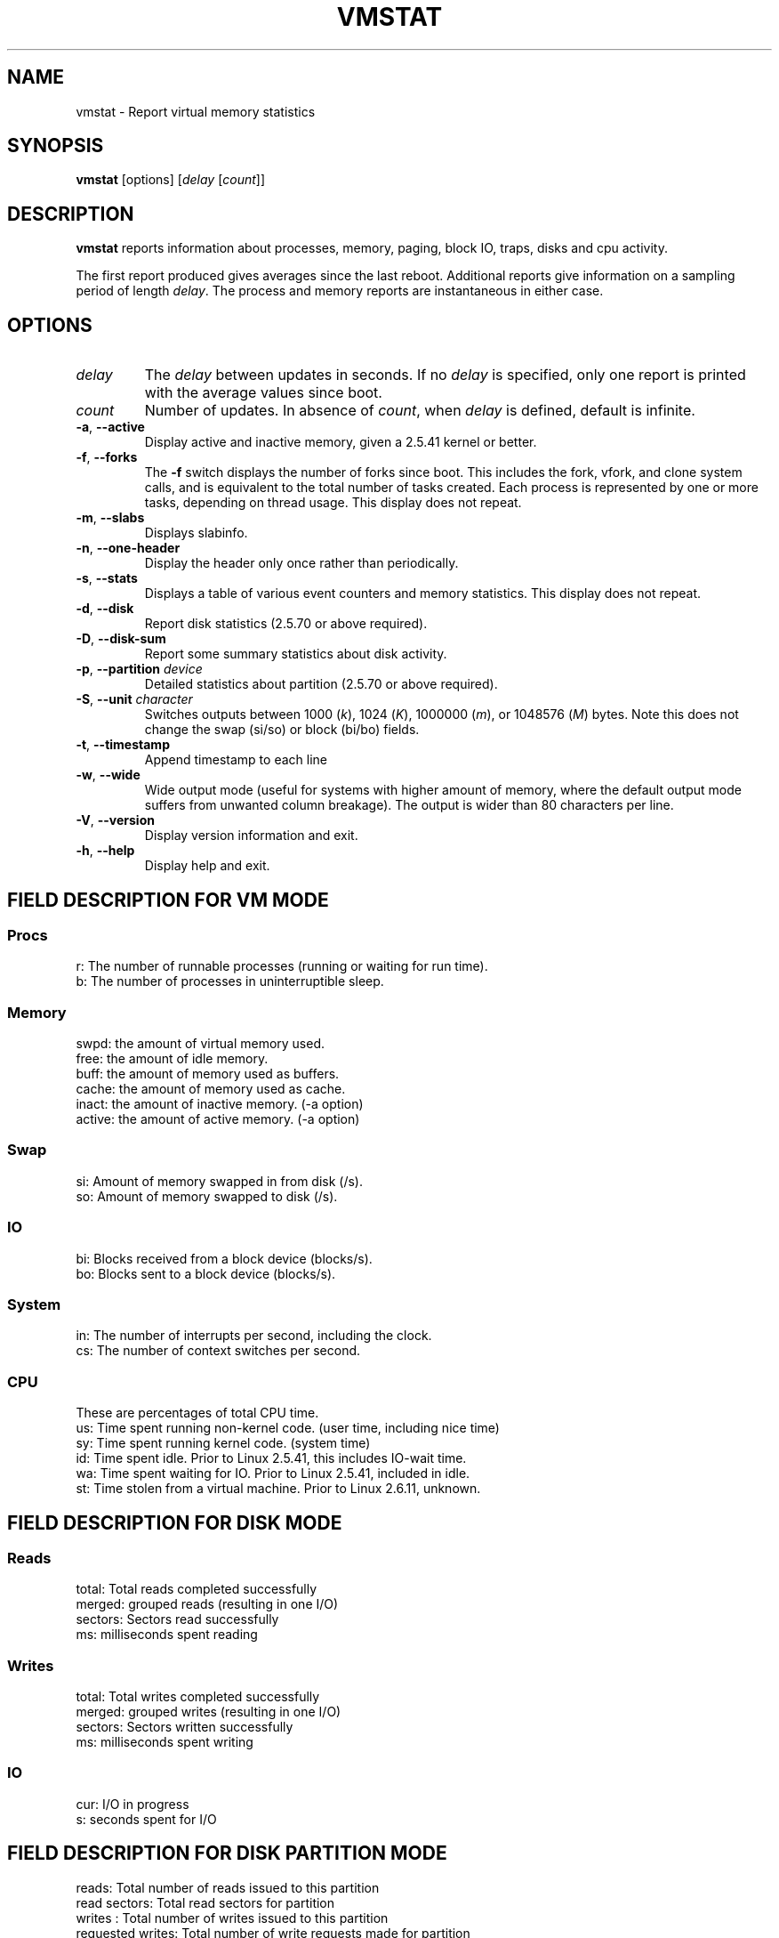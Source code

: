 .\"  This page Copyright (C) 1994 Henry Ware <al172@yfn.ysu.edu>
.\"  Distributed under the GPL, Copyleft 1994.
.TH VMSTAT 8 "September 2011" "procps-ng" "System Administration"
.SH NAME
vmstat \- Report virtual memory statistics
.SH SYNOPSIS
.B vmstat
[options]
.RI [ delay " [" count ]]
.SH DESCRIPTION
.B vmstat
reports information about processes, memory, paging, block IO, traps, disks
and cpu activity.
.PP
The first report produced gives averages since the last reboot.  Additional
reports give information on a sampling period of length
.IR delay .
The process and memory reports are instantaneous in either case.
.SH OPTIONS
.TP
.I delay
The
.I delay
between updates in seconds.  If no
.I delay
is specified, only one report is printed with the average values since boot.
.TP
.I count
Number of updates.  In absence of
.IR count ,
when
.I delay
is defined, default is infinite.
.TP
\fB\-a\fR, \fB\-\-active\fR
Display active and  inactive memory, given a 2.5.41 kernel or better.
.TP
\fB\-f\fR, \fB\-\-forks\fR
The
.B \-f
switch displays the number of forks since boot.  This includes the fork,
vfork, and clone system calls, and is equivalent to the total number of tasks
created.  Each process is represented by one or more tasks, depending on
thread usage.  This display does not repeat.
.TP
\fB\-m\fR, \fB\-\-slabs\fR
Displays slabinfo.
.TP
\fB\-n\fR, \fB\-\-one-header\fR
Display the header only once rather than periodically.
.TP
\fB\-s\fR, \fB\-\-stats\fR
Displays a table of various event counters and memory statistics.  This
display does not repeat.
.TP
\fB\-d\fR, \fB\-\-disk\fR
Report disk statistics (2.5.70 or above required).
.TP
\fB\-D\fR, \fB\-\-disk-sum\fR
Report some summary statistics about disk activity.
.TP
\fB\-p\fR, \fB\-\-partition\fR \fIdevice\fR
Detailed statistics about partition (2.5.70 or above required).
.TP
\fB\-S\fR, \fB\-\-unit\fR \fIcharacter\fR
Switches outputs between 1000
.RI ( k ),
1024
.RI ( K ),
1000000
.RI ( m ),
or 1048576
.RI ( M )
bytes.  Note this does not change the swap (si/so) or block (bi/bo)
fields.
.TP
\fB\-t\fR, \fB\-\-timestamp\fR
Append timestamp to each line
.TP
\fB\-w\fR, \fB\-\-wide\fR
Wide output mode (useful for systems with higher amount of memory,
where the default output mode suffers from unwanted column breakage).
The output is wider than 80 characters per line.
.TP
\fB\-V\fR, \fB\-\-version\fR
Display version information and exit.
.TP
\fB\-h\fR, \fB\-\-help\fR
Display help and exit.
.PD
.SH "FIELD DESCRIPTION FOR VM MODE"
.SS
.B "Procs"
.nf
r: The number of runnable processes (running or waiting for run time).
b: The number of processes in uninterruptible sleep.
.fi
.PP
.SS
.B "Memory"
.nf
swpd: the amount of virtual memory used.
free: the amount of idle memory.
buff: the amount of memory used as buffers.
cache: the amount of memory used as cache.
inact: the amount of inactive memory.  (\-a option)
active: the amount of active memory.  (\-a option)
.fi
.PP
.SS
.B "Swap"
.nf
si: Amount of memory swapped in from disk (/s).
so: Amount of memory swapped to disk (/s).
.fi
.PP
.SS
.B "IO"
.nf
bi: Blocks received from a block device (blocks/s).
bo: Blocks sent to a block device (blocks/s).
.fi
.PP
.SS
.B "System"
.nf
in: The number of interrupts per second, including the clock.
cs: The number of context switches per second.
.fi
.PP
.SS
.B "CPU"
These are percentages of total CPU time.
.nf
us: Time spent running non\-kernel code.  (user time, including nice time)
sy: Time spent running kernel code.  (system time)
id: Time spent idle.  Prior to Linux 2.5.41, this includes IO\-wait time.
wa: Time spent waiting for IO.  Prior to Linux 2.5.41, included in idle.
st: Time stolen from a virtual machine.  Prior to Linux 2.6.11, unknown.
.fi
.PP
.SH "FIELD DESCRIPTION FOR DISK MODE"
.SS
.B "Reads"
.nf
total: Total reads completed successfully
merged: grouped reads (resulting in one I/O)
sectors: Sectors read successfully
ms: milliseconds spent reading
.fi
.PP
.SS
.B "Writes"
.nf
total: Total writes completed successfully
merged: grouped writes (resulting in one I/O)
sectors: Sectors written successfully
ms: milliseconds spent writing
.fi
.PP
.SS
.B "IO"
.nf
cur: I/O in progress
s: seconds spent for I/O
.fi
.PP
.SH "FIELD DESCRIPTION FOR DISK PARTITION MODE"
.nf
reads: Total number of reads issued to this partition
read sectors: Total read sectors for partition
writes : Total number of writes issued to this partition
requested writes: Total number of write requests made for partition
.fi
.PP
.SH "FIELD DESCRIPTION FOR SLAB MODE"
.nf
cache: Cache name
num: Number of currently active objects
total: Total number of available objects
size: Size of each object
pages: Number of pages with at least one active object
.fi
.SH NOTES
.B "vmstat "
does not require special permissions.
.PP
These reports are intended to help identify system bottlenecks.  Linux
.B vmstat
does not count itself as a running process.
.PP
All linux blocks are currently 1024 bytes.  Old kernels may report blocks as
512 bytes, 2048 bytes, or 4096 bytes.
.PP
Since procps 3.1.9, vmstat lets you choose units (k, K, m, M).  Default is K
(1024 bytes) in the default mode.
.PP
vmstat uses slabinfo 1.1
.SH FILES
.ta
.nf
/proc/meminfo
/proc/stat
/proc/*/stat
.fi
.SH "SEE ALSO"
.BR free (1),
.BR iostat (1),
.BR mpstat (1),
.BR ps (1),
.BR sar (1),
.BR top (1)
.PP
.SH BUGS
Does not tabulate the block io per device or count the number of system calls.
.SH AUTHORS
Written by
.UR al172@yfn.\:ysu.\:edu
Henry Ware
.UE .
.br
.UR ffrederick@users.\:sourceforge.\:net
Fabian Fr\('ed\('erick
.UE
(diskstat, slab, partitions...)
.SH "REPORTING BUGS"
Please send bug reports to
.UR procps@freelists.org
.UE
